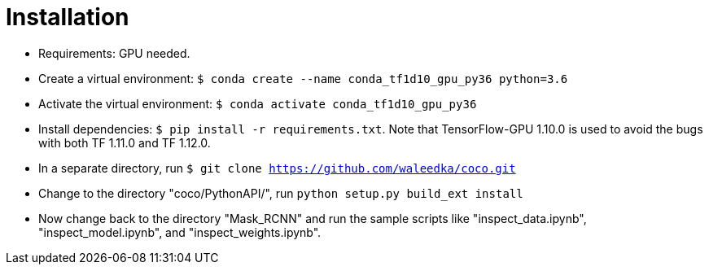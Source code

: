 = Installation

* Requirements: GPU needed.
* Create a virtual environment: ```$ conda create --name conda_tf1d10_gpu_py36 python=3.6```
* Activate the virtual environment: ```$ conda activate conda_tf1d10_gpu_py36```
* Install dependencies: ```$ pip install -r requirements.txt```. Note that TensorFlow-GPU 1.10.0 is used to avoid the bugs with both TF 1.11.0 and TF 1.12.0.
* In a separate directory, run ```$ git clone https://github.com/waleedka/coco.git```
* Change to the directory "coco/PythonAPI/", run ```python setup.py build_ext install```
* Now change back to the directory "Mask_RCNN" and run the sample scripts like "inspect_data.ipynb", "inspect_model.ipynb", and "inspect_weights.ipynb".

